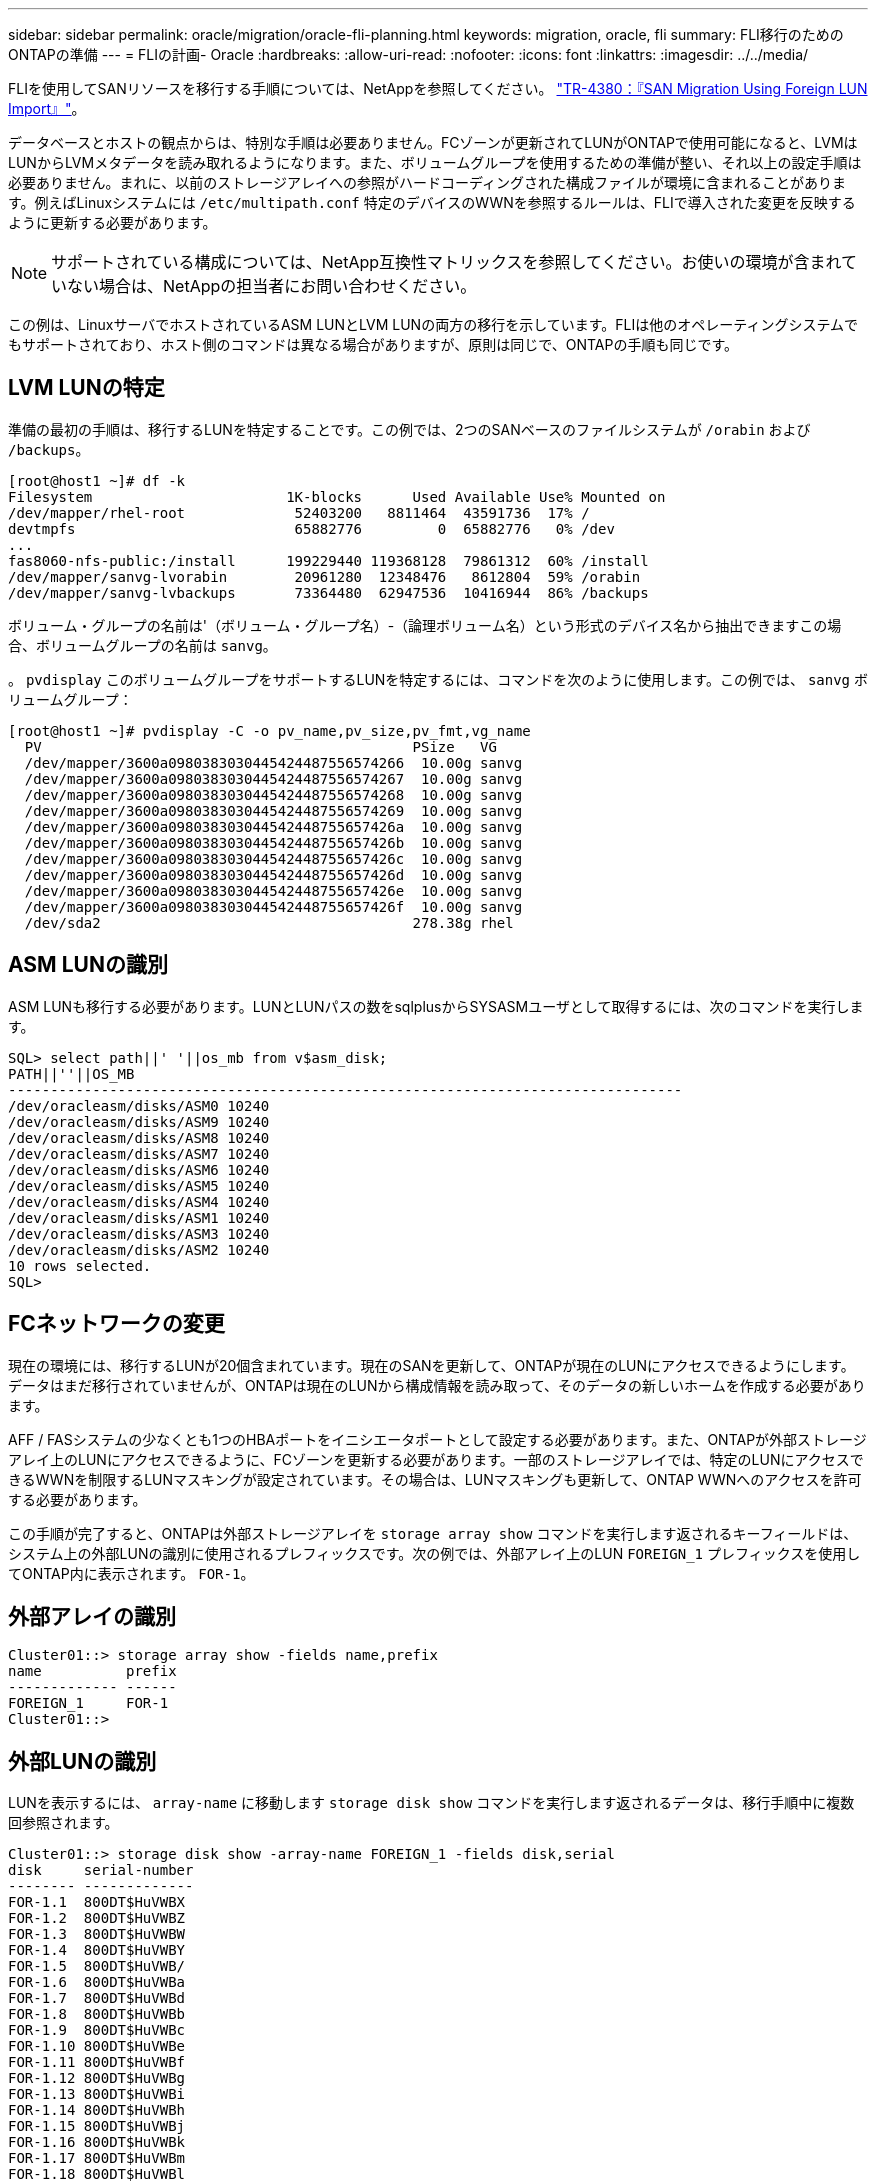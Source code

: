 ---
sidebar: sidebar 
permalink: oracle/migration/oracle-fli-planning.html 
keywords: migration, oracle, fli 
summary: FLI移行のためのONTAPの準備 
---
= FLIの計画- Oracle
:hardbreaks:
:allow-uri-read: 
:nofooter: 
:icons: font
:linkattrs: 
:imagesdir: ../../media/


[role="lead"]
FLIを使用してSANリソースを移行する手順については、NetAppを参照してください。 http://www.netapp.com/us/media/tr-4380.pdf["TR-4380：『SAN Migration Using Foreign LUN Import』"^]。

データベースとホストの観点からは、特別な手順は必要ありません。FCゾーンが更新されてLUNがONTAPで使用可能になると、LVMはLUNからLVMメタデータを読み取れるようになります。また、ボリュームグループを使用するための準備が整い、それ以上の設定手順は必要ありません。まれに、以前のストレージアレイへの参照がハードコーディングされた構成ファイルが環境に含まれることがあります。例えばLinuxシステムには `/etc/multipath.conf` 特定のデバイスのWWNを参照するルールは、FLIで導入された変更を反映するように更新する必要があります。


NOTE: サポートされている構成については、NetApp互換性マトリックスを参照してください。お使いの環境が含まれていない場合は、NetAppの担当者にお問い合わせください。

この例は、LinuxサーバでホストされているASM LUNとLVM LUNの両方の移行を示しています。FLIは他のオペレーティングシステムでもサポートされており、ホスト側のコマンドは異なる場合がありますが、原則は同じで、ONTAPの手順も同じです。



== LVM LUNの特定

準備の最初の手順は、移行するLUNを特定することです。この例では、2つのSANベースのファイルシステムが `/orabin` および `/backups`。

....
[root@host1 ~]# df -k
Filesystem                       1K-blocks      Used Available Use% Mounted on
/dev/mapper/rhel-root             52403200   8811464  43591736  17% /
devtmpfs                          65882776         0  65882776   0% /dev
...
fas8060-nfs-public:/install      199229440 119368128  79861312  60% /install
/dev/mapper/sanvg-lvorabin        20961280  12348476   8612804  59% /orabin
/dev/mapper/sanvg-lvbackups       73364480  62947536  10416944  86% /backups
....
ボリューム・グループの名前は'（ボリューム・グループ名）-（論理ボリューム名）という形式のデバイス名から抽出できますこの場合、ボリュームグループの名前は `sanvg`。

。 `pvdisplay` このボリュームグループをサポートするLUNを特定するには、コマンドを次のように使用します。この例では、 `sanvg` ボリュームグループ：

....
[root@host1 ~]# pvdisplay -C -o pv_name,pv_size,pv_fmt,vg_name
  PV                                            PSize   VG
  /dev/mapper/3600a0980383030445424487556574266  10.00g sanvg
  /dev/mapper/3600a0980383030445424487556574267  10.00g sanvg
  /dev/mapper/3600a0980383030445424487556574268  10.00g sanvg
  /dev/mapper/3600a0980383030445424487556574269  10.00g sanvg
  /dev/mapper/3600a098038303044542448755657426a  10.00g sanvg
  /dev/mapper/3600a098038303044542448755657426b  10.00g sanvg
  /dev/mapper/3600a098038303044542448755657426c  10.00g sanvg
  /dev/mapper/3600a098038303044542448755657426d  10.00g sanvg
  /dev/mapper/3600a098038303044542448755657426e  10.00g sanvg
  /dev/mapper/3600a098038303044542448755657426f  10.00g sanvg
  /dev/sda2                                     278.38g rhel
....


== ASM LUNの識別

ASM LUNも移行する必要があります。LUNとLUNパスの数をsqlplusからSYSASMユーザとして取得するには、次のコマンドを実行します。

....
SQL> select path||' '||os_mb from v$asm_disk;
PATH||''||OS_MB
--------------------------------------------------------------------------------
/dev/oracleasm/disks/ASM0 10240
/dev/oracleasm/disks/ASM9 10240
/dev/oracleasm/disks/ASM8 10240
/dev/oracleasm/disks/ASM7 10240
/dev/oracleasm/disks/ASM6 10240
/dev/oracleasm/disks/ASM5 10240
/dev/oracleasm/disks/ASM4 10240
/dev/oracleasm/disks/ASM1 10240
/dev/oracleasm/disks/ASM3 10240
/dev/oracleasm/disks/ASM2 10240
10 rows selected.
SQL>
....


== FCネットワークの変更

現在の環境には、移行するLUNが20個含まれています。現在のSANを更新して、ONTAPが現在のLUNにアクセスできるようにします。データはまだ移行されていませんが、ONTAPは現在のLUNから構成情報を読み取って、そのデータの新しいホームを作成する必要があります。

AFF / FASシステムの少なくとも1つのHBAポートをイニシエータポートとして設定する必要があります。また、ONTAPが外部ストレージアレイ上のLUNにアクセスできるように、FCゾーンを更新する必要があります。一部のストレージアレイでは、特定のLUNにアクセスできるWWNを制限するLUNマスキングが設定されています。その場合は、LUNマスキングも更新して、ONTAP WWNへのアクセスを許可する必要があります。

この手順が完了すると、ONTAPは外部ストレージアレイを `storage array show` コマンドを実行します返されるキーフィールドは、システム上の外部LUNの識別に使用されるプレフィックスです。次の例では、外部アレイ上のLUN `FOREIGN_1` プレフィックスを使用してONTAP内に表示されます。 `FOR-1`。



== 外部アレイの識別

....
Cluster01::> storage array show -fields name,prefix
name          prefix
------------- ------
FOREIGN_1     FOR-1
Cluster01::>
....


== 外部LUNの識別

LUNを表示するには、 `array-name` に移動します `storage disk show` コマンドを実行します返されるデータは、移行手順中に複数回参照されます。

....
Cluster01::> storage disk show -array-name FOREIGN_1 -fields disk,serial
disk     serial-number
-------- -------------
FOR-1.1  800DT$HuVWBX
FOR-1.2  800DT$HuVWBZ
FOR-1.3  800DT$HuVWBW
FOR-1.4  800DT$HuVWBY
FOR-1.5  800DT$HuVWB/
FOR-1.6  800DT$HuVWBa
FOR-1.7  800DT$HuVWBd
FOR-1.8  800DT$HuVWBb
FOR-1.9  800DT$HuVWBc
FOR-1.10 800DT$HuVWBe
FOR-1.11 800DT$HuVWBf
FOR-1.12 800DT$HuVWBg
FOR-1.13 800DT$HuVWBi
FOR-1.14 800DT$HuVWBh
FOR-1.15 800DT$HuVWBj
FOR-1.16 800DT$HuVWBk
FOR-1.17 800DT$HuVWBm
FOR-1.18 800DT$HuVWBl
FOR-1.19 800DT$HuVWBo
FOR-1.20 800DT$HuVWBn
20 entries were displayed.
Cluster01::>
....


== 外部アレイLUNをインポート候補として登録

外部LUNは、最初は特定のLUNタイプとして分類されます。データをインポートする前に、LUNを外部としてタグ付けする必要があるため、インポートプロセスの候補になる必要があります。この手順は、シリアル番号を `storage disk modify` 次の例に示すように、コマンドを実行します。このプロセスでは、ONTAP内でLUNのみが外部としてタグ付けされることに注意してください。外部LUN自体にはデータは書き込まれません。

....
Cluster01::*> storage disk modify {-serial-number 800DT$HuVWBW} -is-foreign true
Cluster01::*> storage disk modify {-serial-number 800DT$HuVWBX} -is-foreign true
...
Cluster01::*> storage disk modify {-serial-number 800DT$HuVWBn} -is-foreign true
Cluster01::*> storage disk modify {-serial-number 800DT$HuVWBo} -is-foreign true
Cluster01::*>
....


== 移行したLUNをホストするボリュームの作成

移行したLUNをホストするにはボリュームが必要です。正確なボリューム構成は、ONTAPの機能を活用する全体的な計画によって異なります。この例では、ASM LUNが1つのボリュームに配置され、LVM LUNが2つ目のボリュームに配置されています。これにより、階層化、Snapshotの作成、QoS制御の設定などの目的で、LUNを独立したグループとして管理できます。

を設定します `snapshot-policy `to `none`。移行プロセスには、大量のデータの入れ替えが含まれる場合があります。そのため、Snapshotに不要なデータがキャプチャされるために誤ってSnapshotを作成すると、スペース消費が大幅に増加する可能性があります。

....
Cluster01::> volume create -volume new_asm -aggregate data_02 -size 120G -snapshot-policy none
[Job 1152] Job succeeded: Successful
Cluster01::> volume create -volume new_lvm -aggregate data_02 -size 120G -snapshot-policy none
[Job 1153] Job succeeded: Successful
Cluster01::>
....


== ONTAP LUNの作成

ボリュームを作成したら、新しいLUNを作成する必要があります。通常、LUNを作成する際にはLUNサイズなどの情報を指定する必要がありますが、この場合はforeign-disk引数がコマンドに渡されます。その結果、ONTAPは指定されたシリアル番号から現在のLUN設定データを複製します。また、LUNジオメトリとパーティションテーブルのデータを使用してLUNのアライメントを調整し、最適なパフォーマンスを確立します。

この手順では、外部アレイに対してシリアル番号を相互参照して、正しい外部LUNが正しい新しいLUNに照合されるようにする必要があります。

....
Cluster01::*> lun create -vserver vserver1 -path /vol/new_asm/LUN0 -ostype linux -foreign-disk 800DT$HuVWBW
Created a LUN of size 10g (10737418240)
Cluster01::*> lun create -vserver vserver1 -path /vol/new_asm/LUN1 -ostype linux -foreign-disk 800DT$HuVWBX
Created a LUN of size 10g (10737418240)
...
Created a LUN of size 10g (10737418240)
Cluster01::*> lun create -vserver vserver1 -path /vol/new_lvm/LUN8 -ostype linux -foreign-disk 800DT$HuVWBn
Created a LUN of size 10g (10737418240)
Cluster01::*> lun create -vserver vserver1 -path /vol/new_lvm/LUN9 -ostype linux -foreign-disk 800DT$HuVWBo
Created a LUN of size 10g (10737418240)
....


== インポート関係を作成する

LUNは作成されましたが、レプリケーション先としては設定されていません。この手順を実行する前に、LUNをオフラインにする必要があります。この追加手順は、ユーザエラーからデータを保護するように設計されています。ONTAPでオンラインのLUNで移行を実行できると、入力ミスが原因でアクティブなデータが上書きされるリスクがあります。ユーザに最初にLUNをオフラインにするよう強制する追加手順は、正しいターゲットLUNが移行先として使用されていることを確認するのに役立ちます。

....
Cluster01::*> lun offline -vserver vserver1 -path /vol/new_asm/LUN0
Warning: This command will take LUN "/vol/new_asm/LUN0" in Vserver
         "vserver1" offline.
Do you want to continue? {y|n}: y
Cluster01::*> lun offline -vserver vserver1 -path /vol/new_asm/LUN1
Warning: This command will take LUN "/vol/new_asm/LUN1" in Vserver
         "vserver1" offline.
Do you want to continue? {y|n}: y
...
Warning: This command will take LUN "/vol/new_lvm/LUN8" in Vserver
         "vserver1" offline.
Do you want to continue? {y|n}: y
Cluster01::*> lun offline -vserver vserver1 -path /vol/new_lvm/LUN9
Warning: This command will take LUN "/vol/new_lvm/LUN9" in Vserver
         "vserver1" offline.
Do you want to continue? {y|n}: y
....
LUNがオフラインになったら、外部LUNのシリアル番号を `lun import create` コマンドを実行します

....
Cluster01::*> lun import create -vserver vserver1 -path /vol/new_asm/LUN0 -foreign-disk 800DT$HuVWBW
Cluster01::*> lun import create -vserver vserver1 -path /vol/new_asm/LUN1 -foreign-disk 800DT$HuVWBX
...
Cluster01::*> lun import create -vserver vserver1 -path /vol/new_lvm/LUN8 -foreign-disk 800DT$HuVWBn
Cluster01::*> lun import create -vserver vserver1 -path /vol/new_lvm/LUN9 -foreign-disk 800DT$HuVWBo
Cluster01::*>
....
すべてのインポート関係が確立されたら、LUNをオンラインに戻すことができます。

....
Cluster01::*> lun online -vserver vserver1 -path /vol/new_asm/LUN0
Cluster01::*> lun online -vserver vserver1 -path /vol/new_asm/LUN1
...
Cluster01::*> lun online -vserver vserver1 -path /vol/new_lvm/LUN8
Cluster01::*> lun online -vserver vserver1 -path /vol/new_lvm/LUN9
Cluster01::*>
....


== イニシエータグループの作成

イニシエータグループ（igroup）は、ONTAP LUNマスキングアーキテクチャの一部です。新しく作成したLUNには、ホストに最初にアクセスを許可しないかぎりアクセスできません。そのためには、アクセスを許可するFC WWNまたはiSCSIイニシエータ名をリストするigroupを作成します。このレポートの作成時点では、FLIはFC LUNでのみサポートされていました。ただし、移行後のiSCSIへの変換は簡単です（を参照）。 link:oracle-protocol-conversion.html["プロトコル変換"]。

この例では、ホストのHBAで使用可能な2つのポートに対応する2つのWWNを含むigroupが作成されます。

....
Cluster01::*> igroup create linuxhost -protocol fcp -ostype linux -initiator 21:00:00:0e:1e:16:63:50 21:00:00:0e:1e:16:63:51
....


== 新しいLUNをホストにマッピング

igroupの作成後、LUNは定義したigroupにマッピングされます。これらのLUNは、このigroupに含まれるWWNでのみ使用できます。NetAppでは、移動プロセスのこの段階で、ホストがONTAPにゾーニングされていないことを前提としています。これは重要なことです。ホストが外部アレイと新しいONTAPシステムに同時にゾーニングされていると、各アレイで同じシリアル番号のLUNが検出されるリスクがあるためです。マルチパスの誤動作やデータの破損が発生する可能性があります。

....
Cluster01::*> lun map -vserver vserver1 -path /vol/new_asm/LUN0 -igroup linuxhost
Cluster01::*> lun map -vserver vserver1 -path /vol/new_asm/LUN1 -igroup linuxhost
...
Cluster01::*> lun map -vserver vserver1 -path /vol/new_lvm/LUN8 -igroup linuxhost
Cluster01::*> lun map -vserver vserver1 -path /vol/new_lvm/LUN9 -igroup linuxhost
Cluster01::*>
....